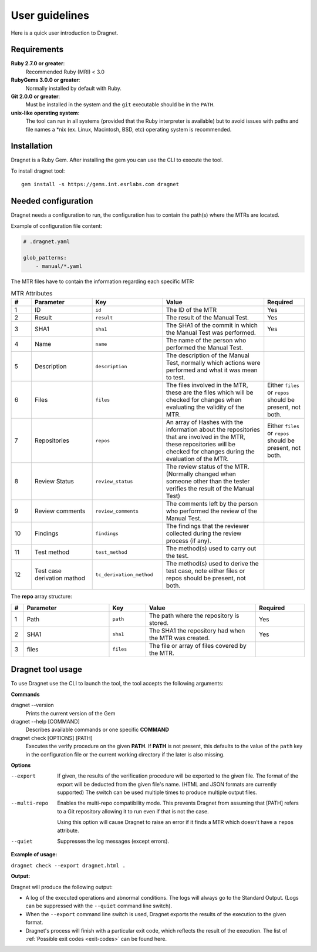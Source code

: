 User guidelines
===============

Here is a quick user introduction to Dragnet.

Requirements
------------

**Ruby 2.7.0 or greater**:
  Recommended Ruby (MRI) < 3.0

**RubyGems 3.0.0 or greater**:
  Normally installed by default with Ruby.

**Git 2.0.0 or greater**:
  Must be installed in the system and the ``git`` executable should be in the
  ``PATH``.

**unix-like operating system**:
  The tool can run in all systems (provided that the Ruby interpreter is
  available) but to avoid issues with paths and file names a \*nix (ex. Linux,
  Macintosh, BSD, etc) operating system is recommended.

Installation
------------

Dragnet is a Ruby Gem. After installing the gem
you can use the CLI to execute the tool.

To install dragnet tool::

  gem install -s https://gems.int.esrlabs.com dragnet

Needed configuration
--------------------

Dragnet needs a configuration to run, the configuration has to contain the path(s) where the MTRs are located.

Example of configuration file content:

.. code-block:: yaml

   # .dragnet.yaml

   glob_patterns:
       - manual/*.yaml

The MTR files have to contain the information regarding each specific MTR:

.. list-table:: MTR Attributes
   :widths: 10 30 35 50 20
   :header-rows: 1

   * - #
     - Parameter
     - Key
     - Value
     - Required
   * - 1
     - ID
     - ``id``
     - The ID of the MTR
     - Yes
   * - 2
     - Result
     - ``result``
     - The result of the Manual Test.
     - Yes
   * - 3
     - SHA1
     - ``sha1``
     - The SHA1 of the commit in which the Manual Test was performed.
     - Yes
   * - 4
     - Name
     - ``name``
     - The name of the person who performed the Manual Test.
     -
   * - 5
     - Description
     - ``description``
     - The description of the Manual Test, normally which actions were performed and what it was mean to test.
     -
   * - 6
     - Files
     - ``files``
     - The files involved in the MTR, these are the files which will be checked for changes when evaluating the
       validity of the MTR.
     - Either ``files`` or ``repos`` should be present, not both.
   * - 7
     - Repositories
     - ``repos``
     - An array of Hashes with the information about the repositories that are involved in the MTR, these
       repositories will be checked for changes during the evaluation of the MTR.
     - Either ``files`` or ``repos`` should be present, not both.
   * - 8
     - Review Status
     - ``review_status``
     - The review status of the MTR. (Normally changed when someone other than the tester verifies the result
       of the Manual Test)
     -
   * - 9
     - Review comments
     - ``review_comments``
     - The comments left by the person who performed the review of the Manual Test.
     -
   * - 10
     - Findings
     - ``findings``
     - The findings that the reviewer collected during the review process (if any).
     -
   * - 11
     - Test method
     - ``test_method``
     - The method(s) used to carry out the test.
     -
   * - 12
     - Test case derivation mathod
     - ``tc_derivation_method``
     - The method(s) used to derive the test case, note either files or repos should be present, not both.
     -

The **repo** array structure:

.. list-table:: 
   :widths: 5 35 15 45 20
   :header-rows: 1

   * - #
     - Parameter
     - Key
     - Value
     - Required
   * - 1
     - Path
     - ``path``
     - The path where the repository is stored.
     - Yes
   * - 2
     - SHA1
     - ``sha1``
     - The SHA1 the repository had when the MTR was created.
     - Yes
   * - 3
     - files
     - ``files``
     - The file or array of files covered by the MTR.
     -


Dragnet tool usage
------------------

To use Dragnet use the CLI to launch the tool, the tool accepts the following arguments:

**Commands**

dragnet --version
  Prints the current version of the Gem

dragnet --help [COMMAND]
  Describes available commands or one specific **COMMAND**

dragnet check [OPTIONS] [PATH]
   Executes the verify procedure on the given **PATH**. If **PATH** is not
   present, this defaults to the value of the ``path`` key in the configuration
   file or the current working directory if the later is also missing.

**Options**

--export      If given, the results of the verification procedure will be exported to the given file. The format
              of the export will be deducted from the given file's name. (HTML and JSON formats are currently supported)
              The switch can be used multiple times to produce multiple output files.
--multi-repo  Enables the multi-repo compatibility mode. This prevents Dragnet from assuming that [PATH] refers
              to a Git repository allowing it to run even if that is not the case.

              Using this option will cause Dragnet to raise an error if it finds a MTR which doesn't have a ``repos``
              attribute.
--quiet       Suppresses the log messages (except errors).

**Example of usage:**

``dragnet check --export dragnet.html .``

**Output:**

Dragnet will produce the following output:

* A log of the executed operations and abnormal conditions. The logs will always
  go to the Standard Output. (Logs can be suppressed with the ``--quiet``
  command line switch).
* When the ``--export`` command line switch is used, Dragnet exports the results
  of the execution to the given format.
* Dragnet's process will finish with a particular exit code, which reflects the
  result of the execution. The list of :ref:`Possible exit codes <exit-codes>`
  can be found here.
